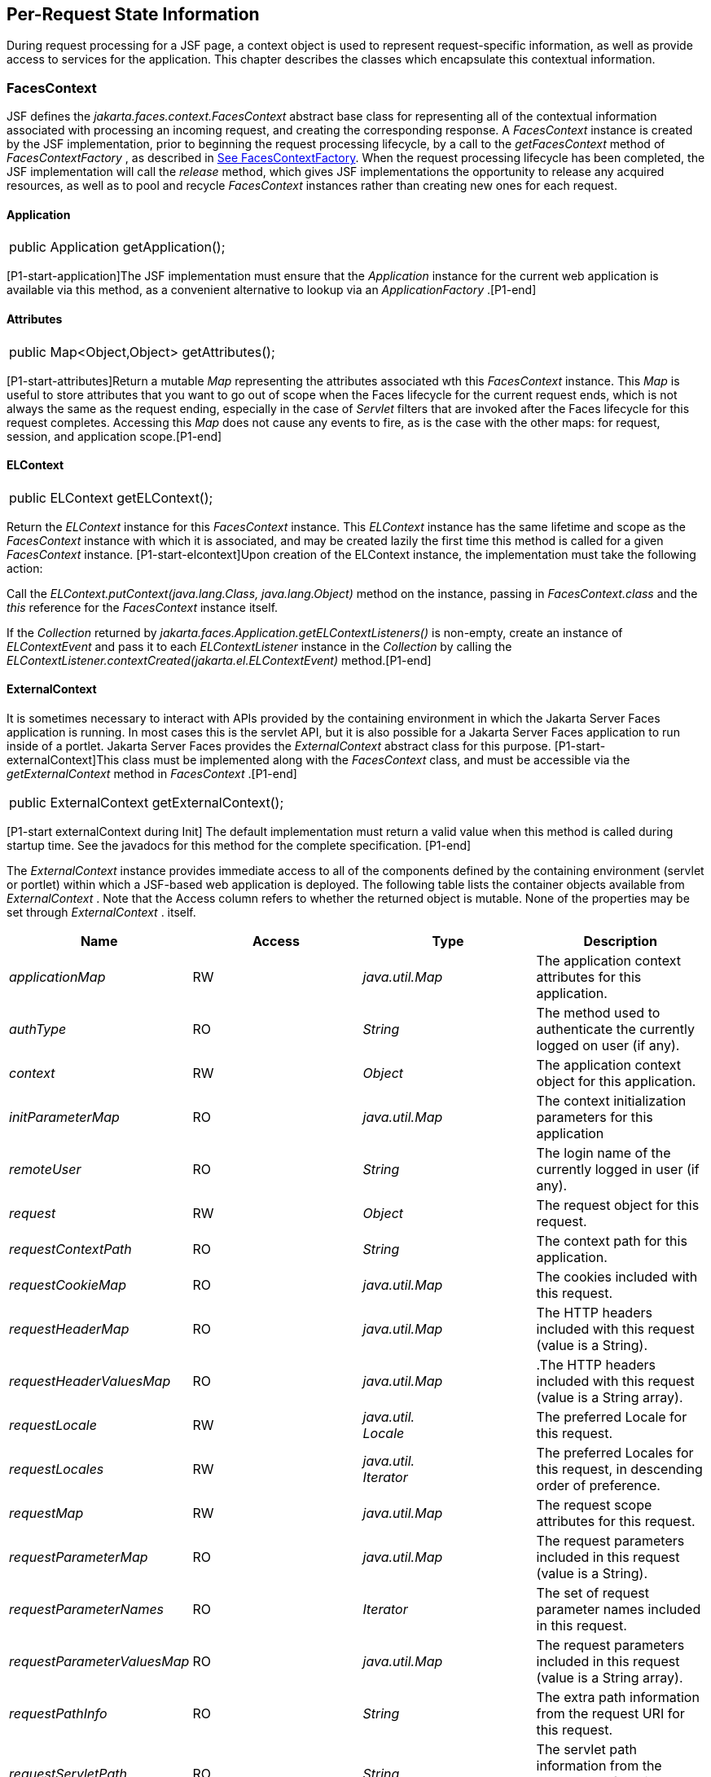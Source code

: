 == Per-Request State Information

During request processing for a JSF page, a
context object is used to represent request-specific information, as
well as provide access to services for the application. This chapter
describes the classes which encapsulate this contextual information.

[[a3091]]
=== FacesContext

JSF defines the
_jakarta.faces.context.FacesContext_ abstract base class for representing
all of the contextual information associated with processing an incoming
request, and creating the corresponding response. A _FacesContext_
instance is created by the JSF implementation, prior to beginning the
request processing lifecycle, by a call to the _getFacesContext_ method
of _FacesContextFactory_ , as described in
<<Per-RequestStateInformation.adoc#a3366,See FacesContextFactory>>. When the request
processing lifecycle has been completed, the JSF implementation will
call the _release_ method, which gives JSF implementations the
opportunity to release any acquired resources, as well as to pool and
recycle _FacesContext_ instances rather than creating new ones for each
request.

[[a3096]]
==== Application

[width="100%",cols="100%",]
|===
|public Application getApplication();
|===

{empty}[P1-start-application]The JSF
implementation must ensure that the _Application_ instance for the
current web application is available via this method, as a convenient
alternative to lookup via an _ApplicationFactory_ .[P1-end]

==== Attributes

[width="100%",cols="100%",]
|===
|public Map<Object,Object> getAttributes();
|===

{empty}[P1-start-attributes]Return a mutable
_Map_ representing the attributes associated wth this _FacesContext_
instance. This _Map_ is useful to store attributes that you want to go
out of scope when the Faces lifecycle for the current request ends,
which is not always the same as the request ending, especially in the
case of _Servlet_ filters that are invoked after the Faces lifecycle for
this request completes. Accessing this _Map_ does not cause any events
to fire, as is the case with the other maps: for request, session, and
application scope.[P1-end]

[[a3099]]
==== ELContext

[width="100%",cols="100%",]
|===
|public ELContext getELContext();
|===

Return the _ELContext_ instance for this
_FacesContext_ instance. This _ELContext_ instance has the same lifetime
and scope as the _FacesContext_ instance with which it is associated,
and may be created lazily the first time this method is called for a
given _FacesContext_ instance. [P1-start-elcontext]Upon creation of the
ELContext instance, the implementation must take the following action:

Call the
_ELContext.putContext(java.lang.Class, java.lang.Object)_ method on the
instance, passing in _FacesContext.class_ and the _this_ reference for
the _FacesContext_ instance itself.

{empty}If the _Collection_ returned by
_jakarta.faces.Application.getELContextListeners()_ is non-empty, create
an instance of _ELContextEvent_ and pass it to each _ELContextListener_
instance in the _Collection_ by calling the
_ELContextListener.contextCreated(jakarta.el.ELContextEvent)_
method.[P1-end]

==== ExternalContext

{empty}It is sometimes necessary to interact
with APIs provided by the containing environment in which the Jakarta Server
Faces application is running. In most cases this is the servlet API, but
it is also possible for a Jakarta Server Faces application to run inside of
a portlet. Jakarta Server Faces provides the _ExternalContext_ abstract
class for this purpose. [P1-start-externalContext]This class must be
implemented along with the _FacesContext_ class, and must be accessible
via the _getExternalContext_ method in _FacesContext_ .[P1-end]

[width="100%",cols="100%",]
|===
|public ExternalContext getExternalContext();
|===

{empty}[P1-start externalContext during Init]
The default implementation must return a valid value when this method is
called during startup time. See the javadocs for this method for the
complete specification. [P1-end]

The _ExternalContext_ instance provides
immediate access to all of the components defined by the containing
environment (servlet or portlet) within which a JSF-based web
application is deployed. The following table lists the container objects
available from _ExternalContext_ . Note that the Access column refers to
whether the returned object is mutable. None of the properties may be
set through _ExternalContext_ . itself.

[width="100%",cols="25%,25%,25%,25%",options="header",]
|===
|Name |Access
|Type |Description
| _applicationMap_
|RW |
_java.util.Map_ |The application context
attributes for this application.

| _authType_ |RO
| _String_ |The
method used to authenticate the currently logged on user (if any).

| _context_ |RW
| _Object_ |The
application context object for this application.

| _initParameterMap_
|RO |
_java.util.Map_ |The context initialization
parameters for this application

| _remoteUser_ |RO
| _String_ |The
login name of the currently logged in user (if any).

| _request_ |RW
| _Object_ |The
request object for this request.

| _requestContextPath_
|RO | _String_
|The context path for this application.

| _requestCookieMap_
|RO |
_java.util.Map_ |The cookies included with
this request.

| _requestHeaderMap_
|RO |
_java.util.Map_ |The HTTP headers included
with this request (value is a String).

| _requestHeaderValuesMap_
|RO |
_java.util.Map_ |.The HTTP headers included
with this request (value is a String array).

| _requestLocale_
|RW |
_java.util. +
Locale_ |The preferred Locale for this
request.

| _requestLocales_
|RW |
_java.util. +
Iterator_ |The preferred Locales for this
request, in descending order of preference.

| _requestMap_ |RW
| _java.util.Map_
|The request scope attributes for this
request.

| _requestParameterMap_
|RO |
_java.util.Map_ |The request parameters
included in this request (value is a String).

| _requestParameterNames_
|RO | _Iterator_
|The set of request parameter names included
in this request.

| _requestParameterValuesMap_
|RO |
_java.util.Map_ |The request parameters
included in this request (value is a String array).

| _requestPathInfo_
|RO | _String_
|The extra path information from the request
URI for this request.

| _requestServletPath_
|RO | _String_
|The servlet path information from the
request URI for this request.

| _response_ |RW
| _Object_ |The
response object for the current request.

| _sessionMap_ |RW
| _java.util.Map_
|The session scope attributes for this
request<<a9087,5>>.

| _userPrincipal_
|RO |
_java.security.Principal_ |The Principal
object containing the name of the currently logged on user (if any).
|===

See the JavaDocs for the normative
specification.

===== Flash

The _Flash_ provides a way to pass temporary
objects between the user views generated by the faces lifecycle.
Anything one places in the flash will be exposed to the next view
encountered by the same user session and then cleared out..

[width="100%",cols="25%,25%,25%,25%",options="header",]
|===
|Name |Access
|Type |Description
| _flash_ |R
| _Flash_ |See the
javadocs for the complete specification.
|===



==== ViewRoot

[width="100%",cols="100%",]
|===
a|
public UIViewRoot getViewRoot();



public void setViewRoot(UIViewRoot root);

|===

During the _Restore View_ phase of the
request processing lifecycle, the state management subsystem of the JSF
implementation will identify the component tree (if any) to be used
during the inbound processing phases of the lifecycle, and call
_setViewRoot()_ to establish it.

==== Message Queue

[width="100%",cols="100%",]
|===
|public void addMessage(String clientId,
FacesMessage message);
|===

During the _Apply Request Values_ , _Process
Validations_ , _Update Model Values_ , and _Invoke Application_ phases
of the request processing lifecycle, messages can be queued to either
the component tree as a whole (if _clientId_ is _null_ ), or related to
a specific component based on its client identifier.

[width="100%",cols="100%",]
|===
a|
public Interator<String>
getClientIdsWithMessages();



public Severity getMaximumSeverity();



public Iterator<FacesMessage>
getMessages(String clientId);



public Iterator<FacesMessage> getMessages();

|===

[P1-start-messageQueue]The
_getClientIdsWithMessages()_ method must return an _Iterator_ over the
client identifiers for which at least one _Message_ has been queued.
This method must be implemented so the clientIds are returned in the
order of calls to _addMessage().[P1-end]_ The _getMaximumSeverity()_
method returns the highest severity level on any _Message_ that has been
queued, regardless of whether or not the message is associated with a
specific client identifier or not. The _getMessages(String)_ method
returns an _Iterator_ over queued _Message_ s, either those associated
with the specified client identifier, or those associated with no client
identifier if the parameter is _null_ . The _getMessages()_ method
returns an _Iterator_ over all queued _Messages_ , whether or not they
are associated with a particular client identifier. Both of the
_getMessage()_ variants must be implemented such that the messages are
returned in the order in which they were added via calls to
_addMessage()_ .

For more information about the _Message_
class, see <<Per-RequestStateInformation.adoc#a3300,See FacesMessage>>.

==== RenderKit

[width="100%",cols="100%",]
|===
|public RenderKit getRenderKit();
|===

Return the _RenderKit_ associated with the
render kit identifier in the current _UIViewRoot_ (if any).


[[a3198]]
==== ResponseStream and ResponseWriter

[width="100%",cols="100%",]
|===
a|
public ResponseStream getResponseStream();



public void setResponseStream(ResponseStream
responseStream);



public ResponseWriter getResponseWriter();



public void setResponseWriter(ResponseWriter
responseWriter);



public void enableResponseWriting(boolean
enable);

|===

JSF supports output that is generated as
either a byte stream or a character stream. _UIComponent_ s or
_Renderer_ s that wish to create output in a binary format should call
_getResponseStream()_ to acquire a stream capable of binary output.
Correspondingly, _UIComponent_ s or _Renderer_ s that wish to create
output in a character format should call _getResponseWriter()_ to
acquire a writer capable of character output.

Due to restrictions of the underlying servlet
APIs, either binary or character output can be utilized for a particular
response—they may not be mixed.

Please see <<ApplicationIntegration.adoc#a3871,See
ViewHandler>> to learn when _setResponseWriter()_ and
_setResponseStream()_ are called.

The enableResponseWriting method is useful to
enable or disable the writing of content to the current _ResponseWriter_
instance in this FacesContext. [P1-start-enableWriting]If the enable
argument is false, content should not be written to the response if an
attempt is made to use the current _ResponseWriter._

==== Flow Control Methods

[width="100%",cols="100%",]
|===
a|
public void renderResponse();



public void responseComplete();



public boolean getRenderResponse();



public boolean getResponseComplete();

|===

Normally, the phases of the request
processing lifecycle are executed sequentially, as described in
<<RequestProcessingLifecycle.adoc#a369,See Request Processing Lifecycle>>.” However,
it is possible for components, event listeners, and validators to affect
this flow by calling one of these methods.

The _renderResponse()_ method signals the JSF
implementation that, at the end of the current phase (in other words,
after all of the processing and event handling normally performed for
this phase is completed), control should be transferred immediately to
the _Render Response_ phase, bypassing any intervening phases that have
not yet been performed. For example, an event listener for a tree
control that was designed to process user interface state changes (such
as expanding or contracting a node) on the server would typically call
this method to cause the current page to be redisplayed, rather than
being processed by the application.

The _responseComplete()_ method, on the other
hand, signals the JSF implementation that the HTTP response for this
request has been completed by some means other than rendering the
component tree, and that the request processing lifecycle for this
request should be terminated when the current phase is complete. For
example, an event listener that decided an HTTP redirect was required
would perform the appropriate actions on the response object (i.e.
calling _ExternalContext.redirect()_ ) and then call this method.

{empty}In some circumstances, it is possible
that both _renderResponse()_ and _responseComplete()_ might have been
called for the request. [P1-start-flowControl]In this case, the JSF
implementation must respect the _responseComplete()_ call (if it was
made) before checking to see if _renderResponse()_ was called.[P1-end]

The _getRenderResponse()_ and
_getResponseComplete()_ methods allow a JSF-based application to
determine whether the renderResponse() or responseComplete() methods,
respectively, have been called already for the current request.

[[a3225]]
==== Partial Processing Methods



[width="100%",cols="100%",]
|===
|public PartialViewContext
getPartialViewContext();
|===

{empty}[P1-start-getpartialViewContext]The
getPartialViewContext()method must return an instance of
PartialViewContext either by creating a new instance, or returning an
existing instance from the FacesContext.[P1-end-getpartialViewcontext]

[[a3229]]
==== Partial View Context

The PartialViewContext contains the
constants, properties and methods to facilitate partial view processing
and partial view rendering. Refer to
<<AjaxIntegration.adoc#a6831,See Partial View
Processing>> and <<AjaxIntegration.adoc#a6833,See
Partial View Rendering>>. Refer to the JavaDocs for the
jakarta.faces.context.PartialViewContext class for method requirements.

[[a3231]]
==== Access To The Current FacesContext Instance

[width="100%",cols="100%",]
|===
a|
public static FacesContext
getCurrentInstance();



protected static void
setCurrentInstance(FacesContext context);

|===

{empty}Under most circumstances, JSF
components, and application objects that access them, are passed a
reference to the _FacesContext_ instance for the current request.
However, in some cases, no such reference is available. The
_getCurrentInstance()_ method may be called by any Java class in the
current web application to retrieve an instance of the _FacesContext_
for this request. [P1-start-currentInstance]The JSF implementation must
ensure that this value is set correctly before _FacesContextFactory_
returns a _FacesContext_ instance, and that the value is maintained in a
thread-safe manner.[P1-end]

{empty}[P1-start facesContextDuringInit] The
default implementation must allow this method to be called during
application startup time, before any requests have been serviced. If
called during application startup time, the instance returned must have
the special properties as specified on the javadocs for
_FacesContext.getCurrentInstance()_ The . [P1-end]

[[a3237]]
==== CurrentPhaseId

The default lifecycle implementation is
responsible for setting the _currentPhaseId_ property on the
_FacesContext_ instance for this request, as specified in
<<RequestProcessingLifecycle.adoc#a401,See Standard Request Processing Lifecycle
Phases>>. The following table describes this property.

[width="100%",cols="25%,25%,25%,25%",options="header",]
|===
|Name |Access
|Type |Description
| _currentPhaseId_
|RW | _PhaseId_
|The _PhaseId_ constant for the current phase
of the request processing lifecycle __
|===

==== ExceptionHandler

The _FacesContextFactory_ ensures that each
newly created _FacesContext_ instance is initialized with a fresh
instance of _ExceptionHandler_ , created from _ExceptionHandlerFactory_
.The following table describes this property.

[width="100%",cols="25%,25%,25%,25%",options="header",]
|===
|Name |Access
|Type |Description
| _exceptionHandler_
|RW |
_ExceptionHandler_ |Set by
_FacesContextFactory.getFacesContext()_ , this class is the default
exception handler for any unexpected Exceptions that happen during the
Faces lifecycle. See the Javadocs for _ExceptionHandler_ for details.
|===

Please see <<LifecycleManagement.adoc#a6635,See
PhaseListener>> for the circumstances under which _ExceptionHandler_ is
used.


[[a3253]]
=== ExceptionHandler

 _ExceptionHandler_ is the central point for
handling _unexpected_ _Exceptions_ that are thrown during the Faces
lifecycle. The _ExceptionHandler_ must _not_ be notified of any
_Exceptions_ that occur during application startup or shutdown.

Several places in the Faces specification
require an _Exception_ to be thrown as a result of normal lifecycle
processing. [P1-start_expected_exceptions]The following expected
_Exception_ cases must not be handled by the ExceptionHandler.

All cases where a _ValidatorException_ is
specified to be thrown or caught

All cases where a _ConverterException_ is
specified to be thrown or caught

The case when a MissingResourceException is
thrown during the processing of the _<f:loadBundle />_ tag.

If an exception is thrown when the runtime is
processing the _@PreDestroy_ annotation on a managed bean.

All classes when an
_AbortProcessingException_ is thrown.

All other _Exception_ cases must not be
swallowed, and must be allowed to flow up to the _Lifecycle.execute_ ()
method where the individual lifecycle phases are implemented.
[P1-end_expected_exceptions] At that point, all _Exceptions_ are passed
to the _ExceptionHandler_ as described in
<<LifecycleManagement.adoc#a6635,See PhaseListener>>.

Any code that is not a part of the core Faces
implementation may leverage the _ExceptionHandler_ in one of two ways.

==== Default ExceptionHandler implementation

The default ExceptionHandler must implement
the following behavior for each of its methods

[width="100%",cols="100%",]
|===
|public ExceptionQueuedEvent
getHandledExceptionEvent();
|===

Return the first “handled”
_ExceptionQueuedEvent_ , that is, the one that was actually re-thrown.

[width="100%",cols="100%",]
|===
|public Iterable<ExceptionQueuedEvent>
getHandledExceptionEvents();
|===

The default implementation must return an
_Iterable_ over all _ExceptionEvents_ that have been handled by the
_handle()_ method.

[width="100%",cols="100%",]
|===
|public Throwable getRootCause(Throwable t);
|===

Unwrap the argument _t_ until the unwrapping
encounters an _Object_ whose _getClass()_ is not equal to
_FacesException.class_ or _jakarta.el.ELException.class_ . If there is no
root cause, _null_ is returned.

[width="100%",cols="100%",]
|===
|public Iterable<ExceptionQueuedEvent>
getUnhandledExceptionEvents();
|===

Return an _Iterable_ over all
_ExceptionEvents_ that have not yet been handled by the _handle()_
method.

[width="100%",cols="100%",]
|===
|public void handle() throws FacesException;
|===

Inspect all unhandled _ExceptionQueuedEvent_
instances in the order in which they were queued by calls to
_Application.publishEvent(ExceptionQueuedEvent.class, eventContext)_ .

For each _ExceptionQueuedEvent_ in the list,
call its _getContext()_ method and call _getException()_ on the returned
result. Upon encountering the first such _Exception_ the corresponding
_ExceptionQueuedEvent_ must be set so that a subsequent call to
_getHandledExceptionEvent()_ or _getHandledExceptionEvents()_ returns
that _ExceptionQueuedEvent_ instance. The implementation must also
ensure that subsequent calls to _getUnhandledExceptionEvents()_ do not
include that _ExceptionQueuedEvent_ instance. Let _toRethrow_ be either
the result of calling _getRootCause()_ on the _Exception_ , or the
_Exception_ itself, whichever is non- _null_ . Re-wrap _toThrow_ in a
_ServletException_ or ( _PortletException_ , if in a portlet
environment) and throw it, allowing it to be handled by any
_<error-page>_ declared in the web application deployment descriptor or
by the default error page as described elsewhere in this section.

There are two exceptions to the above
processing rules. In both cases, the _Exception_ must be logged and not
re-thrown.

If an unchecked _Exception_ occurs as a
result of calling a method annotated with _PreDestroy_ on a managed
bean.

If the _Exception_ originates inside the
_ELContextListener.removeElContextListener()_ method __

The _FacesException_ must be thrown if and
only if a problem occurs while performing the algorithm to handle the
_Exception_ , not as a means of conveying a handled Exception itself.

[width="100%",cols="100%",]
|===
|public boolean isListenerForSource(Object
source);
|===

The default implementation must return _true_
if and only if the source argument is an instance of
_ExceptionEventContext_ .

[width="100%",cols="100%",]
|===
|public void processEvent(SystemEvent
ExceptionQueuedEvent) throws AbortProcessingException;
|===

The default implementation must store the
argument _ExceptionQueuedEvent_ in a strongly ordered queue for later
processing by the _handle()_ method. __

==== Backwards Compatible ExceptionHandler

[P1-startPreJsf2ExceptionHandler]The runtime
must provide an _ExceptionHandlerFactory_ implementation with the fully
qualified java classname of
_jakarta.faces.webapp.PreJsf2ExceptionHandlerFactory_ that creates
_ExceptionHandler_ instances that behave exactly like the default
_ExceptionHandler_ except that the _handle()_ method behaves as follows.

Versions of JSF prior to 2.0 stated in
<<LifecycleManagement.adoc#a6635,See PhaseListener>> “Any exceptions thrown
during the _beforePhase()_ listeners must be caught, logged, and
swallowed...Any exceptions thrown during the _afterPhase()_ liseteners
must be caught, logged, and swallowed.” The _PreJsf2ExceptionHandler_
restores this behavior for backwards compatibilty.

{empty}The implementation must allow users to
install this _ExceptionHandlerFactory_ into the application by nesting
_<exception-handler-factory>jakarta.faces.webapp.PreJsf2ExceptionHandlerFactory</exception-handler-factory>_
inside the <factory> element in the application configuration
resource.[P1-endPreJsf2ExceptionHandler]

==== Default Error Page

If no _<error-page>_ elements are declared in
the web application deployment descriptor, the runtime must provide a
default error page that contains the following information.

The stack trace of the _Exception_

The _UIComponent_ tree at the time the
_ExceptionQueuedEvent_ was handled.

All scoped variables in request, view,
session and application scope.

If the error happens during the execution of
the view declaration language page (VDL)

The physical file being traversed at the time
the _Exception_ was thrown, such as _/user.xhtml_

The line number within that physical file at
the time the _Exception_ was thrown

Any available error message(s) from the VDL
page, such as: “The prefix "foz" for element "foz:bear" is not bound.”

The viewId at the time the
_ExceptionQueuedEvent_ was handled

If _Application.getProjectStage()_ returns
_ProjectStage.Development_ , the runtime must guarantee that the above
debug information is available to be included in any Facelet based error
page using the _<ui:include />_ with a _src_ attribute equal to the
string “ _jakarta.faces.error.xhtml_ ”.


[[a3300]]
=== FacesMessage

Each message queued within a _FacesContext_
is an instance of the _jakarta.faces.application.FacesMessage_ class. The
presence of one or more _FacesMessage_ instances on the _FacesContext_
indicates a failure of some kind during the lifecycle. In particular, a
validation or conversion failure is required to cause a _FacesMessage_
to be added to the _FacesContext_ . __

It offers the following constructors:

[width="100%",cols="100%",]
|===
a|
public FacesMessage();



public FacesMessage(String summary, String
detail);



public FacesMessage(Severity severity, String
summary, String detail);

|===

The following method signatures are supported
to retrieve and set the properties of the completed message:

[width="100%",cols="100%",]
|===
a|
public String getDetail();

public void setDetail(String detail);



public Severity getSeverity();

public void setSeverity(Severity severity);



public String getSummary();

public void setSummary(String summary);

|===

The message properties are defined as
follows:

_detail_ —Localized detail text for this
_FacesMessage_ (if any). This will generally be additional text that can
help the user understand the context of the problem being reported by
this _FacesMessage_ , and offer suggestions for correcting it.

_severity_ —A value defining how serious the
problem being reported by this _FacesMessage_ instance should be
considered. Four standard severity values ( _SEVERITY_INFO_ ,
_SEVERITY_WARN_ , _SEVERITY_ERROR_ , and _SEVERITY_FATAL_ ) are defined
as a typesafe enum in the _FacesMessage_ class.

_summary_ —Localized summary text for this
_FacesMessage_ . This is normally a relatively short message that
concisely describes the nature of the problem being reported by this
_FacesMessage_ .


=== ResponseStream

_ResponseStream_ is an abstract class
representing a binary output stream for the current response. It has
exactly the same method signatures as the _java.io.OutputStream_ class.


[[a3324]]
=== ResponseWriter

_ResponseWriter_ is an abstract class
representing a character output stream for the current response. A
_ResponseWriter_ instance is obtained via a factory method on
_RenderKit._ Please see <<RenderingModel.adoc#a4223,See RenderKit>>”. It
supports both low-level and high level APIs for writing character based
information

[width="100%",cols="100%",]
|===
a|
public void close() throws IOException;



public void flush() throws IOException;



public void write(char c[]) throws
IOException;



public void write(char c[], int off, int len)
throws IOException;



public void write(int c) throws IOException;



public void write(String s) throws
IOException;



public void write(String s, int off, int len)
throws IOException;

|===

The _ResponseWriter_ class extends
_java.io.Writer_ , and therefore inherits these method signatures for
low-level output. The _close()_ method flushes the underlying output
writer, and causes any further attempts to output characters to throw an
_IOException_ . The _flush_ method flushes any buffered information to
the underlying output writer, and commits the response. The _write_
methods write raw characters directly to the output writer.

[width="100%",cols="100%",]
|===
a|
public abstract String getContentType();

public abstract String
getCharacterEncoding();

|===

Return the content type or character encoding
used to create this ResponseWriter.

[width="100%",cols="100%",]
|===
a|
public void startCDATA();

public void endCDATA();

|===

Start and end an XML CDATA Section..

[width="100%",cols="100%",]
|===
a|
public void startDocument() throws
IOException;

public void endDocument() throws IOException;

|===

Write appropriate characters at the beginning
( _startDocument_ ) or end ( _endDocument_ ) of the current response.

[width="100%",cols="100%",]
|===
|public void startElement(String name,
UIComponent componentForElement) throws IOException;
|===

Write the beginning of a markup element (the
_<_ character followed by the element name), which causes the
_ResponseWriter_ implementation to note internally that the element is
open. This can be followed by zero or more calls to _writeAttribute_ or
_writeURIAttribute_ to append an attribute name and value to the
currently open element. The element will be closed (i.e. the trailing
_>_ added) on any subsequent call to _startElement_ (), _writeComment_
(), _writeText_ (), _endDocument_ (), _close()_ , _flush()_ , or
_write()_ . The _componentForElement_ parameter tells the
_ResponseWriter_ which _UIComponent_ this element corresponds to, if
any. This parameter may be null to indicate that the element has no
corresponding component. The presence of this parameter allows tools to
provide their own implementation of _ResponseWriter_ to allow the design
time environment to know which component corresponds to which piece of
markup.

[width="100%",cols="100%",]
|===
|public void endElement(String name) throws
IOException;
|===

Write a closing for the specified element,
closing any currently opened element first if necessary.

[width="100%",cols="100%",]
|===
|public void writeComment(Object comment)
throws IOException;
|===

Write a comment string wrapped in appropriate
comment delimiters, after converting the comment object to a _String_
first. Any currently opened element is closed first.

[width="100%",cols="100%",]
|===
a|
public void writeAttribute(String name,
Object value, String componentPropertyName) throws IOException;



public void writeURIAttribute(String name,
Object value, String componentPropertyName) throws IOException;

|===

These methods add an attribute name/value
pair to an element that was opened with a previous call to
_startElement()_ , throwing an exception if there is no currently open
element. The _writeAttribute()_ method causes character encoding to be
performed in the same manner as that performed by the _writeText()_
methods. The _writeURIAttribute()_ method assumes that the attribute
value is a URI, and performs URI encoding (such as _%_ encoding for
HTML). The _componentPropertyName_ , if present, denotes the property on
the associated _UIComponent_ for this element, to which this attribute
corresponds. The _componentPropertyName_ parameter may be null to
indicate that this attribute has no corresponding property.

[width="100%",cols="100%",]
|===
a|
public void writeText(Object text, String
property) throws IOException;



public void writeText(char text[], int off,
int len) throws IOException;

|===

Write text (converting from _Object_ to
_String_ first, if necessary), performing appropriate character encoding
and escaping. Any currently open element created by a call to
_startElement_ is closed first.

[width="100%",cols="100%",]
|===
|public abstract ResponseWriter
cloneWithWriter(Writer writer);
|===

Creates a new instance of this
_ResponseWriter_ , using a different _Writer_ .


[[a3366]]
=== FacesContextFactory

[P1-start-facesContextFactory]A single
instance of _jakarta.faces.context.FacesContextFactory_ must be made
available to each JSF-based web application running in a servlet or
portlet container.[P1-end] This class is primarily of use by JSF
implementors—applications will not generally call it directly. The
factory instance can be acquired, by JSF implementations or by
application code, by executing:

[width="100%",cols="100%",]
|===
a|
FacesContextFactory factory =

(FacesContextFactory)

FactoryFinder.getFactory(FactoryFinder.FACES_CONTEXT_FACTORY);

|===

pThe _FacesContextFactory_ implementation
class provides the following method signature to create (or recycle from
a pool) a _FacesContext_ instance:

[width="100%",cols="100%",]
|===
|public FacesContext getFacesContext(Object
context, Object request, Object response, Lifecycle lifecycle);
|===

Create (if necessary) and return a
_FacesContext_ instance that has been configured based on the specified
parameters. In a servlet environment, the first argument is a
_ServletContext_ , the second a _ServletRequest_ and the third a
_ServletResponse_ .


[[a3375]]
=== ExceptionHandlerFactory

[P1-start-exceptionHandlerFactory]A single
instance of _jakarta.faces.context.ExceptionHandlerFactory_ must be made
available to each JSF-based web application running in a servlet or
portlet container.[P1-end] The factory instance can be acquired, by JSF
implementations or by application code, by executing:

[width="100%",cols="100%",]
|===
a|
ExceptionHandlerFactory factory =

(ExceptionHandlerFactory)

FactoryFinder.getFactory(FactoryFinder.EXCEPTION_HANDLER_FACTORY);

|===

The _ExceptionHandlerFactory_ implementation
class provides the following method signature to create an
_ExceptionHandler_ instance:

[width="100%",cols="100%",]
|===
|public ExceptionHandler
getExceptionHandler(FacesContext currentContext);
|===

Create and return a _ExceptionHandler_
instance that has been configured based on the specified parameters.


[[a3384]]
=== ExternalContextFactory

[P1-start-externalContextFactory]A single
instance of _jakarta.faces.context.ExternalContextFactory_ must be made
available to each JSF-based web application running in a servlet or
portlet container.[P1-end] This class is primarily of use by JSF
implementors—applications will not generally call it directly. The
factory instance can be acquired, by JSF implementations or by
application code, by executing:

[width="100%",cols="100%",]
|===
a|
ExternalContextFactory factory =

(ExternalContextFactory)

FactoryFinder.getFactory(FactoryFinder.EXTERNAL_CONTEXT_FACTORY);

|===

pThe _ExternalContextFactory_ implementation
class provides the following method signature to create (or recycle from
a pool) a _FacesContext_ instance:

[width="100%",cols="100%",]
|===
|public ExternalContext
getExternalContext(Object context, Object request, Object response);
|===

Create (if necessary) and return an
_ExternalContext_ instance that has been configured based on the
specified parameters. In a servlet environment, the first argument is a
_ServletContext_ , the second a _ServletRequest_ and the third a
_ServletResponse_ .







